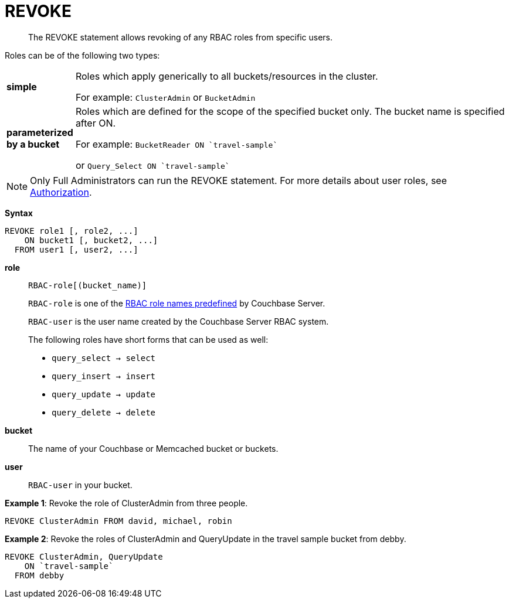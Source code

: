 = REVOKE
:page-topic-type: reference

[abstract]
The REVOKE statement allows revoking of any RBAC roles from specific users.

Roles can be of the following two types:

[cols="100,733"]
|===
| *simple*
| Roles which apply generically to all buckets/resources in the cluster.

For example: `ClusterAdmin` or `BucketAdmin`

| *parameterized by a bucket*
| Roles which are defined for the scope of the specified bucket only.
The bucket name is specified after ON.

For example: `pass:c[BucketReader ON `travel-sample`]`

or `pass:c[Query_Select ON `travel-sample`]`
|===

NOTE: Only Full Administrators can run the REVOKE statement.
For more details about user roles, see
xref:learn:security/authorization-overview.adoc[Authorization].

*Syntax*

----
REVOKE role1 [, role2, ...]
    ON bucket1 [, bucket2, ...]
  FROM user1 [, user2, ...]
----

*role*::
`RBAC-role[(bucket_name)]`
+
`RBAC-role` is one of the xref:learn:security/authorization-overview.adoc[RBAC role names predefined] by Couchbase Server.
+
`RBAC-user` is the user name created by the Couchbase Server RBAC system.
+
The following roles have short forms that can be used as well:

* `query_select → select`
* `query_insert → insert`
* `query_update → update`
* `query_delete → delete`

*bucket*:: The name of your Couchbase or Memcached bucket or buckets.

*user*:: `RBAC-user` in your bucket.

*Example 1*: Revoke the role of ClusterAdmin from three people.

[source,json]
----
REVOKE ClusterAdmin FROM david, michael, robin
----

*Example 2*: Revoke the roles of ClusterAdmin and QueryUpdate in the travel sample bucket from debby.

[source,json]
----
REVOKE ClusterAdmin, QueryUpdate
    ON `travel-sample`
  FROM debby
----
